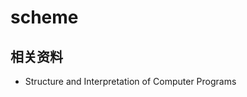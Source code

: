 * scheme
#+AUTHOR: dirtysalt1987@gmail.com
#+OPTIONS: H:5

** 相关资料
   - Structure and Interpretation of Computer Programs

